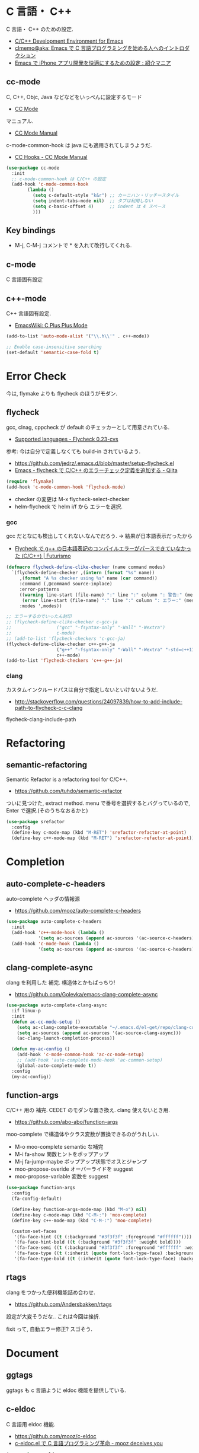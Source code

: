 * C 言語・ C++
  C 言語・ C++ のための設定.
  - [[http://tuhdo.github.io/c-ide.html#sec-2][C/C++ Development Environment for Emacs]]
  - [[http://at-aka.blogspot.jp/2006/12/emacs-c.html][clmemo@aka: Emacs で C 言語プログラミングを始める人へのイントロダクション]]
  - [[http://sakito.jp/emacs/emacsobjectivec.html][Emacs で iPhone アプリ開発を快適にするための設定 : 紹介マニア]]

** cc-mode
   C, C++, Objc, Java などなどをいっぺんに設定するモード
   - [[http://cc-mode.sourceforge.net/][CC Mode]]

   マニュアル.
   - [[http://cc-mode.sourceforge.net/html-manual/index.html][CC Mode Manual]]

   c-mode-common-hook は java にも適用されてしまうようだ.
   - [[http://www.gnu.org/software/emacs/manual/html_node/ccmode/CC-Hooks.html][CC Hooks - CC Mode Manual]]

#+begin_src emacs-lisp
(use-package cc-mode
  :init
  ;; c-mode-common-hook は C/C++ の設定
  (add-hook 'c-mode-common-hook
	    (lambda ()
	      (setq c-default-style "k&r") ;; カーニハン・リッチースタイル
	      (setq indent-tabs-mode nil)  ;; タブは利用しない
	      (setq c-basic-offset 4)      ;; indent は 4 スペース
	      )))
#+end_src

** Key bindings
   - M-j, C-M-j コメントで * を入れて改行してくれる.

** c-mode
   C 言語固有設定

** c++-mode
   C++ 言語固有設定.
   - [[http://www.emacswiki.org/emacs/CPlusPlusMode][EmacsWiki: C Plus Plus Mode]]

#+begin_src emacs-lisp
(add-to-list 'auto-mode-alist '("\\.h\\'" . c++-mode))

;; Enable case-insensitive searching
(set-default 'semantic-case-fold t)
#+end_src

* Error Check
  今は, flymake よりも flycheck のほうがモダン.

** flycheck
   gcc, clnag, cppcheck が default のチェッカーとして用意されている.
   - [[https://flycheck.readthedocs.org/en/latest/guide/languages.html#c-c][Supported languages - Flycheck 0.23-cvs]]

   参考: 今は自分で定義しなくても build-in されているよう.
   - https://github.com/jedrz/.emacs.d/blob/master/setup-flycheck.el
   - [[http://qiita.com/akisute3@github/items/6fb94c30f92dae2a24ee][Emacs - flycheck で C/C++ のエラーチェック定義を追加する - Qiita]]

#+begin_src emacs-lisp
(require 'flymake)
(add-hook 'c-mode-common-hook 'flycheck-mode)
#+end_src

   - checker の変更は M-x flycheck-select-checker
   - helm-flycheck で helm i/f から エラーを選択.

*** gcc
   gcc だとなにも検出してくれない.なんでだろう.
   -> 結果が日本語表示だったから

   - [[http://futurismo.biz/archives/2992][Flycheck で g++ の日本語表記のコンパイルエラーがパースできていなかった (C/C++) | Futurismo]]

#+begin_src emacs-lisp
(defmacro flycheck-define-clike-checker (name command modes)
  `(flycheck-define-checker ,(intern (format "%s" name))
     ,(format "A %s checker using %s" name (car command))
     :command (,@command source-inplace)
     :error-patterns
     ((warning line-start (file-name) ":" line ":" column ": 警告:" (message) line-end)
      (error line-start (file-name) ":" line ":" column ": エラー:" (message) line-end))
     :modes ',modes))

;; エラーするのでいったん封印
;; (flycheck-define-clike-checker c-gcc-ja
;; 			       ("gcc" "-fsyntax-only" "-Wall" "-Wextra")
;; 			       c-mode)
;; (add-to-list 'flycheck-checkers 'c-gcc-ja)
(flycheck-define-clike-checker c++-g++-ja
			       ("g++" "-fsyntax-only" "-Wall" "-Wextra" "-std=c++11")
			       c++-mode)
(add-to-list 'flycheck-checkers 'c++-g++-ja)
#+end_src

*** clang
    カスタムインクルードパスは自分で指定しないといけないようだ.
    - http://stackoverflow.com/questions/24097839/how-to-add-include-path-to-flycheck-c-c-clang

    flycheck-clang-include-path

* Refactoring
** semantic-refactoring
   Semantic Refactor is a refactoring tool for C/C++.
   - https://github.com/tuhdo/semantic-refactor

   ついに見つけた, extract method.
   menu で番号を選択するとバグっているので, Enter で選択.(そのうちなおるかと)

#+begin_src emacs-lisp
(use-package srefactor
  :config
  (define-key c-mode-map (kbd "M-RET") 'srefactor-refactor-at-point)
  (define-key c++-mode-map (kbd "M-RET") 'srefactor-refactor-at-point))
#+end_src

* Completion 
** auto-complete-c-headers
   auto-complete ヘッダの情報源
   - https://github.com/mooz/auto-complete-c-headers

#+begin_src emacs-lisp
(use-package auto-complete-c-headers 
  :init
  (add-hook 'c++-mode-hook (lambda () 
            '(setq ac-sources (append ac-sources '(ac-source-c-headers)))))
  (add-hook 'c-mode-hook (lambda () 
            '(setq ac-sources (append ac-sources '(ac-source-c-headers))))))
#+end_src

** clang-complete-async
   clang を利用した 補完. 構造体とかもばっちり!
   - https://github.com/Golevka/emacs-clang-complete-async

#+begin_src emacs-lisp
(use-package auto-complete-clang-async
  :if linux-p
  :init
  (defun ac-cc-mode-setup ()
    (setq ac-clang-complete-executable "~/.emacs.d/el-get/repo/clang-complete-async/clang-complete")
    (setq ac-sources (append ac-sources '(ac-source-clang-async)))
    (ac-clang-launch-completion-process))

  (defun my-ac-config ()
    (add-hook 'c-mode-common-hook 'ac-cc-mode-setup)
    ;; (add-hook 'auto-complete-mode-hook 'ac-common-setup)
    (global-auto-complete-mode t))
  :config
  (my-ac-config))
#+end_src

** function-args
   C/C++ 用の 補完.  CEDET のモダンな置き換え. clang 使えないとき用.
   - https://github.com/abo-abo/function-args

   moo-complete で構造体やクラス変数が置換できるのがうれしい.

   - M-o moo-complete semantic な補完
   - M-i  fa-show 関数ヒントをポップアップ
   - M-j  fa-jump-maybe ポップアップ状態でオスとジャンプ
   - moo-propose-overide オーバーライドを suggest
   - moo-propose-variable 変数を suggest

#+begin_src emacs-lisp
(use-package function-args
  :config
  (fa-config-default)

  (define-key function-args-mode-map (kbd "M-o") nil)
  (define-key c-mode-map (kbd "C-M-:") 'moo-complete)
  (define-key c++-mode-map (kbd "C-M-:") 'moo-complete)
  
  (custom-set-faces
   '(fa-face-hint ((t (:background "#3f3f3f" :foreground "#ffffff"))))
   '(fa-face-hint-bold ((t (:background "#3f3f3f" :weight bold))))
   '(fa-face-semi ((t (:background "#3f3f3f" :foreground "#ffffff" :weight bold))))
   '(fa-face-type ((t (:inherit (quote font-lock-type-face) :background "#3f3f3f"))))
   '(fa-face-type-bold ((t (:inherit (quote font-lock-type-face) :background "#999999" :bold t))))))
#+end_src

** rtags
   clang をつかった便利機能詰め合わせ.
   - https://github.com/Andersbakken/rtags

   設定が大変そうだな..  これは今回は挫折.

   fixit って, 自動エラー修正? スゴそう.


* Document
** ggtags
   ggtags も c 言語ように eldoc 機能を提供している.

** c-eldoc
   C 言語用 eldoc 機能.
   - https://github.com/mooz/c-eldoc
   - [[http://d.hatena.ne.jp/mooz/20100421/p1][c-eldoc.el で C 言語プログラミング革命 - mooz deceives you]]

#+begin_src emacs-lisp
(use-package c-eldoc
  :init
  (add-hook 'c-mode-hook 'c-turn-on-eldoc-mode)
  (add-hook 'c++-mode-hook 'c-turn-on-eldoc-mode)
  :config
  (setq c-eldoc-buffer-regenerate-time 60))
#+end_src

* Debugger
** gdb
   M-x gdb
   標準搭載.

*** setmentation fault の場所を特定する.

#+begin_src bash
(gdb) run
(gdb) where
(gdb) bt
#+end_src

** realgud
   M-x realgud:gdb
   - https://github.com/rocky/emacs-dbgr/wiki/gdb-notes

   どうも info.el とかぶる関数があるので、封印.
